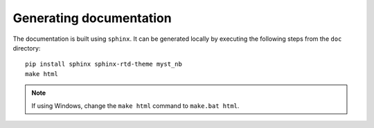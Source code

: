 Generating documentation
========================

The documentation is built using ``sphinx``. It can be generated locally by executing the following steps from the ``doc`` directory:
::
    pip install sphinx sphinx-rtd-theme myst_nb
    make html

.. note:: If using Windows, change the ``make html`` command to ``make.bat html``.
